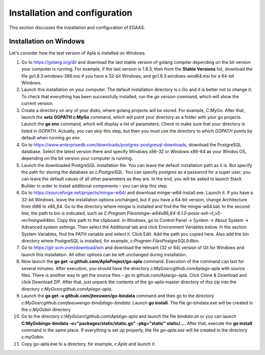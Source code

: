 ################################################################################
Installation and configuration
################################################################################

This section discusses the installation and configuration of EGAAS.

********************************************************************************
Installation on Windows
********************************************************************************

Let's consider how the test version of Apla is installed on Windows.

1.	Go to https://golang.org/dl/ and download the last stable version of golang compiler depending on the bit version your computer is running. For example, if the last version is 1.8.3, then from the **Stable Versions** list, download the file go1.8.3.windows-386.msi if you have a 32-bit Windows, and go1.8.3.windows-amd64.msi for a 64-bit Windows.

2.	Launch this installation on your computer. The default installation directory is c:\Go and it is better not to change it. To check that everything has been successfully installed, run the *go version* command, which will show the current version.

3.	Create a directory on any of your disks, where golang projects will be stored. For example, C:\MyGo. After that, launch the **setx GOPATH c:\MyGo** command, which will point your directory as a folder with your go projects. Launch the **go env** command, which will display a list of parameters. Check to make sure that your directory is listed in *GOPATH*. Actually, you can skip this step, but then you must use the directory to which *GOPATH* points by default when running *go env*.

4.	Go to https://www.enterprisedb.com/downloads/postgres-postgresql-downloads, download the PostgreSQL database. Select the latest version there and specify Windows x86-32 or Windows x86-64 as your Windos OS, depending on the bit version your computer is running.

5.	Launch the downloaded PostgreSQL installation file. You can leave the default installation path as it is. But specify the path for storing the database as *c:\PostgreSQL*. You can specify *postgres* as a password for a super user; you can leave the default values of all other parameters as they are. In the end, you will be asked to launch Stack Builder in order to install additional components – you can skip this step.

6.	Go to https://sourceforge.net/projects/mingw-w64/ and download mingw-w64-install.exe. Launch it. If you have a 32-bit Windows, leave the installation options unchanged, but if you have a 64-bit version, change Architecture from *i686* to x86_64. Go to the directory where mingw is installed and find the file mingw-w64.bat. In the second line, the path to bin is indicated, such as *C:\Program Files\mingw-w64\x86_64-6.1.0-posix-seh-rt_v5-rev1\mingw64\bin*. Copy this path to the clipboard. In Windows, go to Control Panel → System → About System → Advanced system settings. Then select the Additional tab and click Environment Variables below. In the section System Variables, find the PATH variable and select it. Click Edit. Add the path you copied here. Also add the bin directory where PostgreSQL is installed, for example, *c:\Program Files\PostgreSQL\9.6\bin*.

7.	Go to https://git-scm.com/download/win and download the relevant (32 or 64) version of Git for Windows and launch this installation. All other options can be left unchanged during installation.

8.	Now launch the **go get -u github.com/AplaProject/go-apla** command. Execution of the command can last for several minutes. After execution, you should have the directory c:\MyGo\src\github.com\Apla\go-apla with source files. There is another way to get the source files – go to github.com/Apla/go-apla. Click Clone & Download and click Download ZIP. After that, just unpack the contents of the go-apla-master directory of this zip into the directory *c:\MyGo\src\github.com\Apla\go-apla*.

9.	Launch the **go get -u github.com/jteeuwen/go-bindata** command and then go to the directory *c:\MyGo\src\github.com\jteeuwen\go-bindata\go-bindata*. Launch **go install**. The file go-bindata.exe will be created in the *c:\MyGo\bin* directory

10.	Go to the directory *c:\\MyGo\\src\\github.com\\Apla\\go-apla* and launch the file *bindata.sh* or you can launch **C:\MyGo\bin\go-bindata -o="packages/static/static.go" -pkg="static" static/....** After that, execute the **go install** command in the same place. If everything is set up properly, the file *go-apla.exe* will be created in the directory c:\myGo\bin.

11.	Copy go-apla.exe to a directory, for example, *c:\Apla* and launch it.
